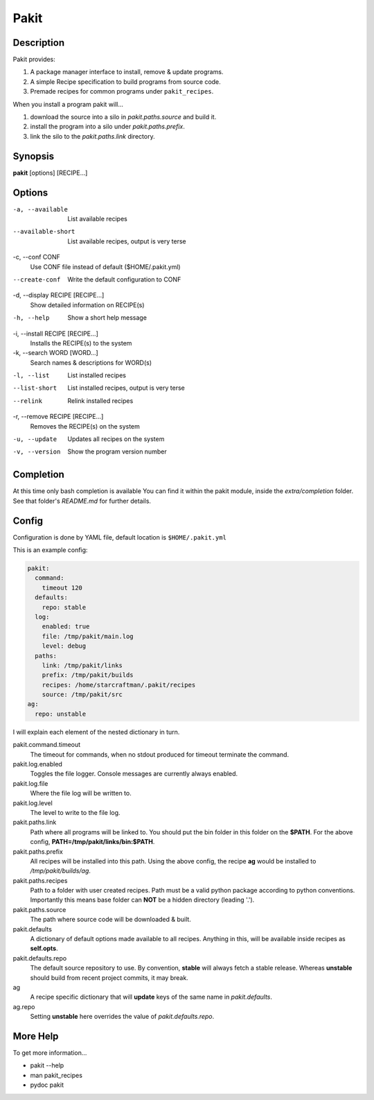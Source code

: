 .. The manual page for pakit.

Pakit
=====

Description
-----------
Pakit provides:

#. A package manager interface to install, remove & update programs.
#. A simple Recipe specification to build programs from source code.
#. Premade recipes for common programs under ``pakit_recipes``.

When you install a program pakit will...

#. download the source into a silo in `pakit.paths.source` and build it.
#. install the program into a silo under `pakit.paths.prefix`.
#. link the silo to the `pakit.paths.link` directory.

Synopsis
--------
**pakit** [options] [RECIPE...]

Options
-------
-a, --available
   List available recipes

--available-short
   List available recipes, output is very terse

-c,  --conf CONF
   Use CONF file instead of default ($HOME/.pakit.yml)

--create-conf
   Write the default configuration to CONF

-d, --display RECIPE [RECIPE...]
   Show detailed information on RECIPE(s)

-h, --help
   Show a short help message

-i, --install RECIPE [RECIPE...]
   Installs the RECIPE(s) to the system

-k, --search WORD [WORD...]
   Search names & descriptions for WORD(s)

-l, --list
   List installed recipes

--list-short
   List installed recipes, output is very terse

--relink
   Relink installed recipes

-r, --remove RECIPE [RECIPE...]
   Removes the RECIPE(s) on the system

-u, --update
   Updates all recipes on the system

-v, --version
   Show the program version number

Completion
----------
At this time only bash completion is available
You can find it within the pakit module, inside the `extra/completion` folder.
See that folder's `README.md` for further details.

Config
------
Configuration is done by YAML file, default location is ``$HOME/.pakit.yml``

This is an example config:

.. code-block:: yaml

   pakit:
     command:
       timeout 120
     defaults:
       repo: stable
     log:
       enabled: true
       file: /tmp/pakit/main.log
       level: debug
     paths:
       link: /tmp/pakit/links
       prefix: /tmp/pakit/builds
       recipes: /home/starcraftman/.pakit/recipes
       source: /tmp/pakit/src
   ag:
     repo: unstable

I will explain each element of the nested dictionary in turn.

pakit.command.timeout
   The timeout for commands, when no stdout produced for timeout terminate the command.

pakit.log.enabled
   Toggles the file logger. Console messages are currently always enabled.

pakit.log.file
   Where the file log will be written to.

pakit.log.level
   The level to write to the file log.

pakit.paths.link
   Path where all programs will be linked to. You should put the bin folder in
   this folder on the **$PATH**.
   For the above config, **PATH=/tmp/pakit/links/bin:$PATH**.

pakit.paths.prefix
   All recipes will be installed into this path. Using the above config,
   the recipe **ag** would be installed to `/tmp/pakit/builds/ag`.

pakit.paths.recipes
   Path to a folder with user created recipes. Path must be a valid python package
   according to python conventions. Importantly this means base folder
   can **NOT** be a hidden directory (leading '.').

pakit.paths.source
   The path where source code will be downloaded & built.

pakit.defaults
   A dictionary of default options made available to all recipes.
   Anything in this, will be available inside recipes as **self.opts**.

pakit.defaults.repo
   The default source repository to use.
   By convention, **stable** will always fetch a stable release.
   Whereas **unstable** should build from recent project commits, it may break.

ag
   A recipe specific dictionary that will **update** keys of the same
   name in `pakit.defaults`.

ag.repo
   Setting **unstable** here overrides the value of `pakit.defaults.repo`.

More Help
---------
To get more information...

* pakit --help
* man pakit_recipes
* pydoc pakit
